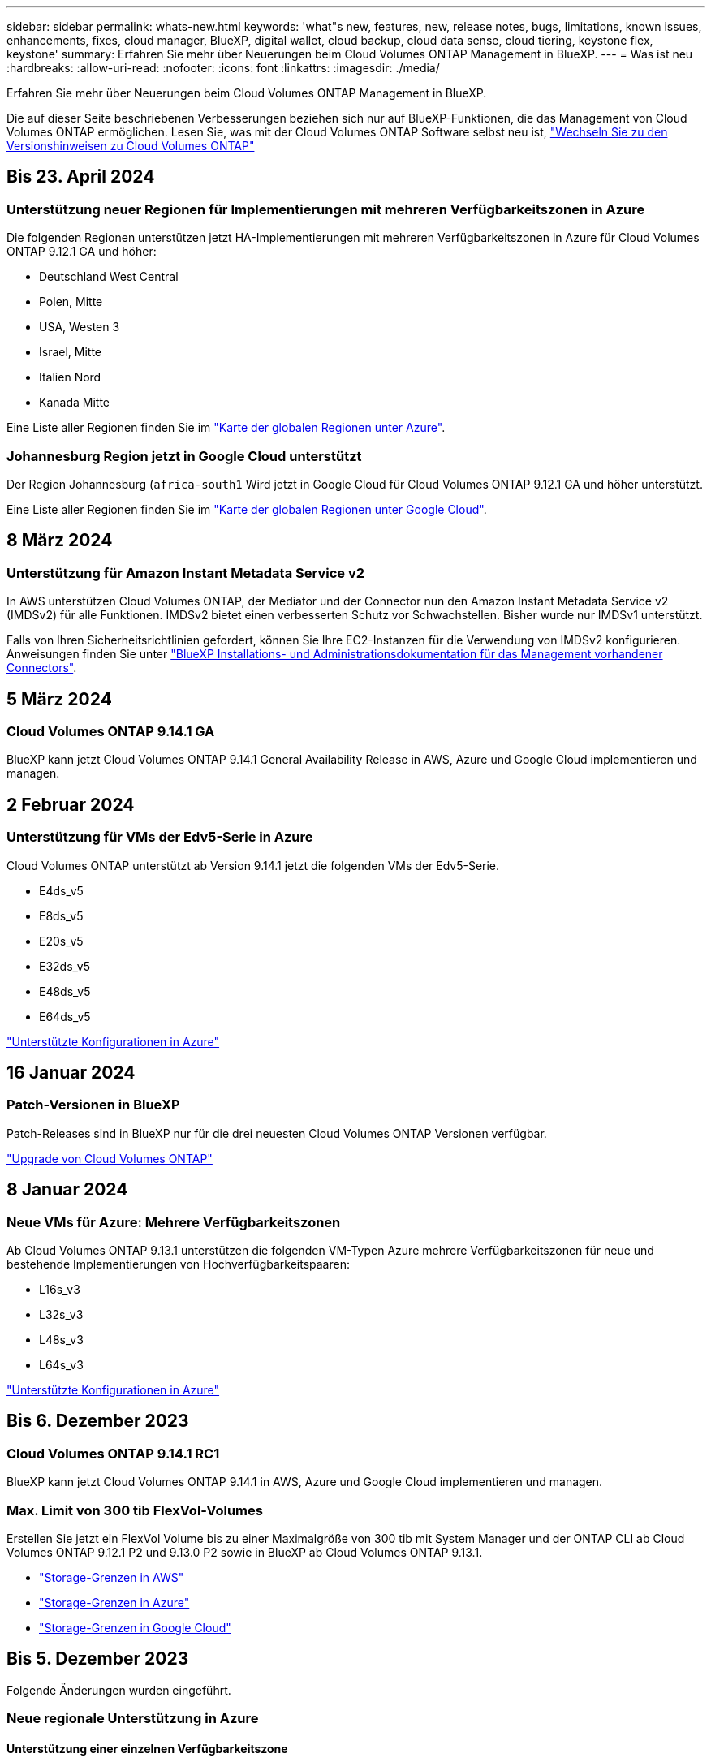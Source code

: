 ---
sidebar: sidebar 
permalink: whats-new.html 
keywords: 'what"s new, features, new, release notes, bugs, limitations, known issues, enhancements, fixes, cloud manager, BlueXP, digital wallet, cloud backup, cloud data sense, cloud tiering, keystone flex, keystone' 
summary: Erfahren Sie mehr über Neuerungen beim Cloud Volumes ONTAP Management in BlueXP. 
---
= Was ist neu
:hardbreaks:
:allow-uri-read: 
:nofooter: 
:icons: font
:linkattrs: 
:imagesdir: ./media/


[role="lead"]
Erfahren Sie mehr über Neuerungen beim Cloud Volumes ONTAP Management in BlueXP.

Die auf dieser Seite beschriebenen Verbesserungen beziehen sich nur auf BlueXP-Funktionen, die das Management von Cloud Volumes ONTAP ermöglichen. Lesen Sie, was mit der Cloud Volumes ONTAP Software selbst neu ist, https://docs.netapp.com/us-en/cloud-volumes-ontap-relnotes/index.html["Wechseln Sie zu den Versionshinweisen zu Cloud Volumes ONTAP"^]



== Bis 23. April 2024



=== Unterstützung neuer Regionen für Implementierungen mit mehreren Verfügbarkeitszonen in Azure

Die folgenden Regionen unterstützen jetzt HA-Implementierungen mit mehreren Verfügbarkeitszonen in Azure für Cloud Volumes ONTAP 9.12.1 GA und höher:

* Deutschland West Central
* Polen, Mitte
* USA, Westen 3
* Israel, Mitte
* Italien Nord
* Kanada Mitte


Eine Liste aller Regionen finden Sie im https://bluexp.netapp.com/cloud-volumes-global-regions["Karte der globalen Regionen unter Azure"^].



=== Johannesburg Region jetzt in Google Cloud unterstützt

Der Region Johannesburg (`africa-south1` Wird jetzt in Google Cloud für Cloud Volumes ONTAP 9.12.1 GA und höher unterstützt.

Eine Liste aller Regionen finden Sie im https://bluexp.netapp.com/cloud-volumes-global-regions["Karte der globalen Regionen unter Google Cloud"^].



== 8 März 2024



=== Unterstützung für Amazon Instant Metadata Service v2

In AWS unterstützen Cloud Volumes ONTAP, der Mediator und der Connector nun den Amazon Instant Metadata Service v2 (IMDSv2) für alle Funktionen. IMDSv2 bietet einen verbesserten Schutz vor Schwachstellen. Bisher wurde nur IMDSv1 unterstützt.

Falls von Ihren Sicherheitsrichtlinien gefordert, können Sie Ihre EC2-Instanzen für die Verwendung von IMDSv2 konfigurieren. Anweisungen finden Sie unter link:https://docs.netapp.com/us-en/bluexp-setup-admin/task-managing-connectors.html#require-the-use-of-imdsv2-on-amazon-ec2-instances["BlueXP Installations- und Administrationsdokumentation für das Management vorhandener Connectors"^].



== 5 März 2024



=== Cloud Volumes ONTAP 9.14.1 GA

BlueXP kann jetzt Cloud Volumes ONTAP 9.14.1 General Availability Release in AWS, Azure und Google Cloud implementieren und managen.



== 2 Februar 2024



=== Unterstützung für VMs der Edv5-Serie in Azure

Cloud Volumes ONTAP unterstützt ab Version 9.14.1 jetzt die folgenden VMs der Edv5-Serie.

* E4ds_v5
* E8ds_v5
* E20s_v5
* E32ds_v5
* E48ds_v5
* E64ds_v5


link:https://docs.netapp.com/us-en/cloud-volumes-ontap-relnotes/reference-configs-azure.html["Unterstützte Konfigurationen in Azure"^]



== 16 Januar 2024



=== Patch-Versionen in BlueXP

Patch-Releases sind in BlueXP nur für die drei neuesten Cloud Volumes ONTAP Versionen verfügbar.

link:https://docs.netapp.com/us-en/bluexp-cloud-volumes-ontap/task-updating-ontap-cloud.html#patch-releases["Upgrade von Cloud Volumes ONTAP"^]



== 8 Januar 2024



=== Neue VMs für Azure: Mehrere Verfügbarkeitszonen

Ab Cloud Volumes ONTAP 9.13.1 unterstützen die folgenden VM-Typen Azure mehrere Verfügbarkeitszonen für neue und bestehende Implementierungen von Hochverfügbarkeitspaaren:

* L16s_v3
* L32s_v3
* L48s_v3
* L64s_v3


link:https://docs.netapp.com/us-en/cloud-volumes-ontap-relnotes/reference-configs-azure.html["Unterstützte Konfigurationen in Azure"^]



== Bis 6. Dezember 2023



=== Cloud Volumes ONTAP 9.14.1 RC1

BlueXP kann jetzt Cloud Volumes ONTAP 9.14.1 in AWS, Azure und Google Cloud implementieren und managen.



=== Max. Limit von 300 tib FlexVol-Volumes

Erstellen Sie jetzt ein FlexVol Volume bis zu einer Maximalgröße von 300 tib mit System Manager und der ONTAP CLI ab Cloud Volumes ONTAP 9.12.1 P2 und 9.13.0 P2 sowie in BlueXP ab Cloud Volumes ONTAP 9.13.1.

* link:https://docs.netapp.com/us-en/cloud-volumes-ontap-relnotes/reference-limits-aws.html#file-and-volume-limits["Storage-Grenzen in AWS"]
* link:https://docs.netapp.com/us-en/cloud-volumes-ontap-relnotes/reference-limits-azure.html#file-and-volume-limits["Storage-Grenzen in Azure"]
* link:https://docs.netapp.com/us-en/cloud-volumes-ontap-relnotes/reference-limits-gcp.html#logical-storage-limits["Storage-Grenzen in Google Cloud"]




== Bis 5. Dezember 2023

Folgende Änderungen wurden eingeführt.



=== Neue regionale Unterstützung in Azure



==== Unterstützung einer einzelnen Verfügbarkeitszone

Die folgenden Regionen unterstützen jetzt hochverfügbare Einzelverfügbarkeitszonen-Implementierungen in Azure für Cloud Volumes ONTAP 9.12.1 GA und höher:

* Tel Aviv
* Mailand




==== Unterstützung mehrerer Verfügbarkeitszonen

Die folgenden Regionen unterstützen jetzt hochverfügbare Implementierungen mit mehreren Verfügbarkeitszonen in Azure für Cloud Volumes ONTAP 9.12.1 GA und höher:

* Zentralindien
* Norwegen Osten
* Schweiz Nord
* Südafrika, Norden
* Vereinigte Arabische Emirate Nord
* China Nord 3


Eine Liste aller Regionen finden Sie im https://bluexp.netapp.com/cloud-volumes-global-regions["Karte der globalen Regionen unter Azure"^].



== Bis 10. November 2023

Die folgende Änderung wurde mit der Version 3.9.35 des Connectors eingeführt.



=== Berlin Region jetzt in Google Cloud unterstützt

Die Region Berlin wird jetzt in Google Cloud für Cloud Volumes ONTAP 9.12.1 GA und höher unterstützt.

Eine Liste aller Regionen finden Sie im https://bluexp.netapp.com/cloud-volumes-global-regions["Karte der globalen Regionen unter Google Cloud"^].



== Bis 8. November 2023

Die folgende Änderung wurde mit der Version 3.9.35 des Connectors eingeführt.



=== Die Region Tel Aviv wird jetzt in AWS unterstützt

Die Region Tel Aviv wird jetzt in AWS für Cloud Volumes ONTAP 9.12.1 GA und höher unterstützt.

Eine Liste aller Regionen finden Sie im https://bluexp.netapp.com/cloud-volumes-global-regions["Karte der globalen Regionen unter AWS"^].



== November 2023

Die folgende Änderung wurde mit der Version 3.9.34 des Connectors eingeführt.



=== Saudi-Arabien Region jetzt in Google Cloud unterstützt

Die Region Saudi-Arabien wird jetzt in Google Cloud für Cloud Volumes ONTAP und dem Connector für Cloud Volumes ONTAP 9.12.1 GA und später unterstützt.

Eine Liste aller Regionen finden Sie im https://bluexp.netapp.com/cloud-volumes-global-regions["Karte der globalen Regionen unter Google Cloud"^].



== 23 Oktober 2023

Die folgende Änderung wurde mit der Version 3.9.34 des Connectors eingeführt.



=== Unterstützung neuer Regionen für HA-Implementierungen mit mehreren Verfügbarkeitszonen in Azure

Die folgenden Regionen in Azure unterstützen jetzt hochverfügbare Implementierungen mit mehreren Verfügbarkeitszonen für Cloud Volumes ONTAP 9.12.1 GA und höher:

* Australien Ost
* Ostasien
* Frankreich, Mitte
* Nordeuropa
* Qatar Central
* Schweden, Mitte
* Westeuropa
* West USA 2


Eine Liste aller Regionen, die mehrere Verfügbarkeitszonen unterstützen, finden Sie im https://bluexp.netapp.com/cloud-volumes-global-regions["Karte der globalen Regionen unter Azure"^].



== 6 Oktober 2023

Die folgende Änderung wurde mit der Version 3.9.34 des Connectors eingeführt.



=== Cloud Volumes ONTAP 9.14.0

BlueXP kann jetzt die Cloud Volumes ONTAP 9.14.0 General Availability Version in AWS, Azure und Google Cloud implementieren und managen.

link:https://docs.netapp.com/us-en/cloud-volumes-ontap-relnotes/["Erfahren Sie mehr über die neuen Funktionen in dieser Version von Cloud Volumes ONTAP"^].



== 10 September 2023

Die folgende Änderung wurde mit der Version 3.9.33 des Connectors eingeführt.



=== Unterstützung für VMs der Lsv3-Serie in Azure

Die Instanztypen L48s_v3 und L64s_v3 werden nun mit Cloud Volumes ONTAP in Azure unterstützt. Dies gilt für Single-Node- und Hochverfügbarkeitspaare-Implementierungen mit gemeinsam genutzten verwalteten Festplatten in einzelnen und mehreren Verfügbarkeitszonen, beginnend mit Version 9.13.1. Diese Instanztypen unterstützen Flash Cache.

link:https://docs.netapp.com/us-en/cloud-volumes-ontap-relnotes/reference-configs-azure.html["Zeigen Sie unterstützte Konfigurationen für Cloud Volumes ONTAP in Azure an"^]
link:https://docs.netapp.com/us-en/cloud-volumes-ontap-relnotes/reference-limits-azure.html["Storage-Limits für Cloud Volumes ONTAP in Azure anzeigen"^]



== 30 Juli 2023

Die folgenden Änderungen wurden mit der Version 3.9.32 des Connectors eingeführt.



=== Flash Cache und Unterstützung für High-Write-Geschwindigkeit in Google Cloud

Flash Cache und hohe Schreibgeschwindigkeit können separat in Google Cloud für Cloud Volumes ONTAP 9.13.1 und höher aktiviert werden. Bei allen unterstützten Instanztypen ist eine hohe Schreibgeschwindigkeit verfügbar. Flash Cache wird in den folgenden Instanztypen unterstützt:

* n2-Standard-16
* n2-Standard-32
* n2-Standard-48
* n2-Standard-64


Diese Funktionen können einzeln oder gemeinsam auf Single Node-Implementierungen und Hochverfügbarkeitspaaren eingesetzt werden.

link:https://docs.netapp.com/us-en/bluexp-cloud-volumes-ontap/task-deploying-gcp.html["Starten Sie Cloud Volumes ONTAP in Google Cloud"^]



=== Verbesserte Nutzungsberichte

Verschiedene Verbesserungen der angezeigten Informationen in den Nutzungsberichten sind jetzt verfügbar. Die folgenden Verbesserungen an den Nutzungsberichten:

* Die tib-Einheit ist jetzt im Namen der Spalten enthalten.
* Das neue Feld „Node(s)“ für die Seriennummern ist jetzt enthalten.
* Der Bericht zur Auslastung von Storage-VMs enthält jetzt eine neue Spalte „Workload-Typ“.
* Namen der Arbeitsumgebung, die jetzt in Berichten zu Storage-VMs und Volume-Nutzung enthalten sind
* Volume-Typ „File“ ist jetzt mit „Primary (Read/Write)“ beschriftet.
* Volume-Typ „sekundär“ ist jetzt mit der Bezeichnung „sekundär (DP)“ gekennzeichnet.


Weitere Informationen zu Nutzungsberichten finden Sie unter link:https://docs.netapp.com/us-en/bluexp-cloud-volumes-ontap/task-manage-capacity-licenses.html#download-usage-reports["Nutzungsberichte herunterladen"^].



== 26 Juli 2023

Die folgenden Änderungen wurden mit der Version 3.9.31 des Connectors eingeführt.



=== Cloud Volumes ONTAP 9.13.1 GA

BlueXP kann jetzt die Cloud Volumes ONTAP 9.13.1 General Availability Version in AWS, Azure und Google Cloud implementieren und managen.

link:https://docs.netapp.com/us-en/cloud-volumes-ontap-relnotes/["Erfahren Sie mehr über die neuen Funktionen in dieser Version von Cloud Volumes ONTAP"^].



== 2 Juli 2023

Die folgenden Änderungen wurden mit der Version 3.9.31 des Connectors eingeführt.



=== Unterstützung für HA-Implementierungen mit mehreren Verfügbarkeitszonen in Azure

Der japanische Osten und Korea Zentral in Azure unterstützen jetzt HA-Implementierungen mit mehreren Verfügbarkeitszonen für Cloud Volumes ONTAP 9.12.1 GA und höher.

Eine Liste aller Regionen, die mehrere Verfügbarkeitszonen unterstützen, finden Sie im https://bluexp.netapp.com/cloud-volumes-global-regions["Karte der globalen Regionen unter Azure"^].



=== Unterstützung für autonomen Ransomware-Schutz

Autonomous Ransomware Protection (ARP) wird jetzt auf Cloud Volumes ONTAP unterstützt. ARP-Unterstützung ist auf Cloud Volumes ONTAP Version 9.12.1 und höher verfügbar.

Weitere Informationen über ARP with Cloud Volumes ONTAP finden Sie unter https://docs.netapp.com/us-en/bluexp-cloud-volumes-ontap/task-protecting-ransomware.html#autonomous-ransomware-protection["Autonomer Schutz Durch Ransomware"^].



== 26 Juni 2023

Die folgende Änderung wurde mit der Version 3.9.30 des Connectors eingeführt.



=== Cloud Volumes ONTAP 9.13.1 RC1

BlueXP kann jetzt Cloud Volumes ONTAP 9.13.1 in AWS, Azure und Google Cloud implementieren und managen.

https://docs.netapp.com/us-en/cloud-volumes-ontap-relnotes["Erfahren Sie mehr über die neuen Funktionen in dieser Version von Cloud Volumes ONTAP"^].



== 4 Juni 2023

Die folgende Änderung wurde mit der Version 3.9.30 des Connectors eingeführt.



=== Aktualisierung der Cloud Volumes ONTAP-Upgrade-Versionsauswahl

Auf der Seite Upgrade Cloud Volumes ONTAP können Sie jetzt wählen, ob Sie ein Upgrade auf die neueste verfügbare Version von Cloud Volumes ONTAP oder eine ältere Version durchführen möchten.

Weitere Informationen zum Upgrade von Cloud Volumes ONTAP über BlueXP finden Sie unter https://docs.netapp.com/us-en/cloud-manager-cloud-volumes-ontap/task-updating-ontap-cloud.html#upgrade-cloud-volumes-ontap["Upgrade von Cloud Volumes ONTAP"^].



== 7 Mai 2023

Die folgenden Änderungen wurden mit der Version 3.9.29 des Connectors eingeführt.



=== Katar unterstützt jetzt in Google Cloud

Die Region Katar wird jetzt in Google Cloud für Cloud Volumes ONTAP und dem Connector für Cloud Volumes ONTAP 9.12.1 GA und höher unterstützt.



=== Schweden Zentralregion jetzt in Azure unterstützt

Die Zentralregion Schweden wird jetzt in Azure für Cloud Volumes ONTAP und der Connector für Cloud Volumes ONTAP 9.12.1 GA und höher unterstützt.



=== Unterstützung für Implementierungen mit mehreren Verfügbarkeitszonen in Azure Australia East

Die Region Australien/Osten in Azure unterstützt jetzt HA-Implementierungen mit mehreren Verfügbarkeitszonen für Cloud Volumes ONTAP 9.12.1 GA und höher.



=== Aufladeaufschlüsselung

Jetzt finden Sie heraus, für welche Gebühren Sie zahlen, wenn Sie kapazitätsbasierte Lizenzen abonniert haben. Die folgenden Nutzungsberichte können aus dem Digital Wallet in BlueXP heruntergeladen werden. Die Nutzungsberichte enthalten Kapazitätsdetails zu Ihren Abonnements und geben an, wie Sie für die Ressourcen in Ihren Cloud Volumes ONTAP Abonnements in Rechnung gestellt werden. Die herunterladbaren Berichte können leicht mit anderen geteilt werden.

* Verwendung des Cloud Volumes ONTAP-Pakets
* Allgemeine Nutzung
* Verwendung von Storage VMs
* Volumennutzung


Weitere Informationen finden Sie unter link:https://docs.netapp.com/us-en/bluexp-cloud-volumes-ontap/task-manage-capacity-licenses.html["Management kapazitätsbasierter Lizenzen"^].



=== Wenn Sie ohne Marketplace-Abonnement auf BlueXP zugreifen, wird jetzt eine Benachrichtigung angezeigt

Sobald Sie ohne Marketplace-Abonnement auf Cloud Volumes ONTAP in BlueXP zugreifen, wird jetzt eine Benachrichtigung angezeigt. Die Benachrichtigung besagt, dass „ein Marketplace-Abonnement für diese Arbeitsumgebung erforderlich ist, um die Cloud Volumes ONTAP-Bedingungen zu erfüllen.“



== Bis 4. April 2023

Ab Cloud Volumes ONTAP 9.12.1 GA werden China-Regionen jetzt wie folgt in AWS unterstützt.

* Systeme mit Single Node werden unterstützt.
* Lizenzen, die direkt von NetApp erworben wurden, werden unterstützt.


Informationen zur regionalen Verfügbarkeit finden Sie unter link:https://bluexp.netapp.com/cloud-volumes-global-regions["Karten für globale Regionen für Cloud Volumes ONTAP"^].



== Bis 3. April 2023

Die folgenden Änderungen wurden mit der Version 3.9.28 des Connectors eingeführt.



=== Turin Region jetzt in Google Cloud unterstützt

Die Region Turin wird jetzt in Google Cloud für Cloud Volumes ONTAP und dem Connector für Cloud Volumes ONTAP 9.12.1 GA und höher unterstützt.



=== Erweiterung der digitalen Wallet von BlueXP

Das Digital Wallet von BlueXP zeigt jetzt die lizenzierte Kapazität an, die Sie mit privaten Marketplace-Angeboten erworben haben.

https://docs.netapp.com/us-en/bluexp-cloud-volumes-ontap/task-manage-capacity-licenses.html["Erfahren Sie, wie Sie die verbrauchte Kapazität in Ihrem Konto anzeigen"^].



=== Unterstützung für Kommentare während der Volume-Erstellung

Mit diesem Release können Sie bei der Erstellung eines Cloud Volumes ONTAP FlexGroup Volumes oder FlexVol Volumes unter Verwendung der API Kommentare abgeben.



=== Umgestaltung der Benutzeroberfläche von BlueXP für Cloud Volumes ONTAP Übersichtsseiten, Volumes und Aggregationsseiten

BlueXP hat jetzt eine neu gestaltete Benutzeroberfläche für die Seiten „Cloud Volumes ONTAP Übersicht“, „Volumes“ und „Aggregate“ überarbeitet. Das auf Kacheln basierende Design präsentiert umfassendere Informationen in jeder Kachel für eine bessere Benutzererfahrung.

image:https://raw.githubusercontent.com/NetAppDocs/bluexp-cloud-volumes-ontap/main/media/screenshot-resource-page-rn.png["Dieser Screenshot zeigt die neu gestaltete BlueXP Benutzeroberfläche auf der Cloud Volumes ONTAP Übersichtsseite. Verschiedene Kacheln zeigen Storage-Effizienz, Version, Kapazitätsverteilung, Informationen zur Cloud Volumes ONTAP Implementierung, Volumes, Aggregate, Replizierungen und Backups."]



=== FlexGroup Volumes können mit Cloud Volumes ONTAP angezeigt werden

FlexGroup Volumes, die direkt über CLI oder System Manager erstellt wurden, sind nun über die neu gestaltete Volume-Kachel in BlueXP sichtbar. Ähnlich wie bei FlexVol Volumes bietet BlueXP über eine dedizierte Volume-Kachel detaillierte Informationen zu erstellten FlexGroup Volumes.


NOTE: Derzeit können Sie vorhandene FlexGroup Volumes nur unter BlueXP anzeigen. Die Möglichkeit zum Erstellen von FlexGroup Volumes in BlueXP ist nicht verfügbar, aber für eine zukünftige Version geplant.

image:screenshot-show-flexgroup-volume.png["Ein Screenshot, in dem das FlexGroup-Volume-Symbol angezeigt wird, zeigt den Mauszeiger über den Text unter der Kachel „Volumes“."]

link:https://docs.netapp.com/us-en/bluexp-cloud-volumes-ontap/task-manage-volumes.html["Erfahren Sie mehr über das Anzeigen von erstellten FlexGroup Volumes."^]



== 13 März 2023



=== Unterstützung der Region China

Ab Cloud Volumes ONTAP 9.12.1 GA wird die Unterstützung für China-Regionen jetzt wie folgt in Azure unterstützt.

* Cloud Volumes ONTAP wird in China Nord 3 unterstützt.
* Systeme mit Single Node werden unterstützt.
* Lizenzen, die direkt von NetApp erworben wurden, werden unterstützt.


Informationen zur regionalen Verfügbarkeit finden Sie unter link:https://bluexp.netapp.com/cloud-volumes-global-regions["Karten für globale Regionen für Cloud Volumes ONTAP"^].



== 5 März 2023

Die folgenden Änderungen wurden mit der Version 3.9.27 des Connectors eingeführt.



=== Cloud Volumes ONTAP 9.13.0

BlueXP kann jetzt Cloud Volumes ONTAP 9.13.0 in AWS, Azure und Google Cloud implementieren und managen.

https://docs.netapp.com/us-en/cloud-volumes-ontap-relnotes["Erfahren Sie mehr über die neuen Funktionen in dieser Version von Cloud Volumes ONTAP"^].



=== Unterstützung für 16 tib und 32 TIB in Azure

Cloud Volumes ONTAP unterstützt jetzt 16 tib und 32 tib Festplatten für Hochverfügbarkeitsimplementierungen auf verwalteten Festplatten in Azure.

Weitere Informationen zu https://docs.netapp.com/us-en/cloud-volumes-ontap-relnotes/reference-configs-azure.html#supported-disk-sizes["Unterstützte Festplattengrößen in Azure"^].



=== MTEKM-Lizenz

Die MTEKM-Lizenz (Multi-Tenant Encryption Key Management) ist jetzt auch in neuen und bestehenden Cloud Volumes ONTAP Systemen mit Version 9.12.1 GA oder höher enthalten.

Das mandantenfähige externe Verschlüsselungsmanagement ermöglicht individuelle Storage VMs (SVMs) beim Einsatz von NetApp Volume Encryption, ihre eigenen Schlüssel über einen KMIP Server beizubehalten.

https://docs.netapp.com/us-en/bluexp-cloud-volumes-ontap/task-encrypting-volumes.html["So verschlüsseln Sie Volumes mit NetApp Verschlüsselungslösungen"^].



=== Unterstützung für Umgebungen ohne Internet

Cloud Volumes ONTAP wird jetzt in allen Cloud-Umgebungen unterstützt, die vollständig vom Internet isoliert sind. In diesen Umgebungen wird nur Node-basierte Lizenzierung (BYOL) unterstützt. Kapazitätsbasierte Lizenzierung wird nicht unterstützt. Um zu beginnen, installieren Sie die Connector Software manuell, melden Sie sich bei der BlueXP Konsole an, die auf dem Connector ausgeführt wird, fügen Sie Ihre BYOL-Lizenz zur BlueXP Digital Wallet hinzu und implementieren Sie dann Cloud Volumes ONTAP.

* https://docs.netapp.com/us-en/bluexp-setup-admin/task-quick-start-private-mode.html["Installieren Sie den Connector an einem Ort ohne Internetzugang"^]
* https://docs.netapp.com/us-en/bluexp-setup-admin/task-managing-connectors.html#access-the-local-ui["Greifen Sie über den Connector auf die BlueXP Konsole zu"^]
* https://docs.netapp.com/us-en/bluexp-cloud-volumes-ontap/task-manage-node-licenses.html#manage-byol-licenses["Fügen Sie eine nicht zugewiesene Lizenz hinzu"^]




=== Flash Cache und hohe Schreibgeschwindigkeit in Google Cloud

Ab Version Cloud Volumes ONTAP 9.13.0 werden Flash Cache, hohe Schreibgeschwindigkeit und eine High Maximum Transmission Unit (MTU) von 8,896 Byte unterstützt.

Weitere Informationen zu link:https://docs.netapp.com/us-en/cloud-volumes-ontap-relnotes/reference-configs-gcp.html["Unterstützte Konfigurationen per Lizenz für Google Cloud"^].



== 5 Februar 2023

Die folgenden Änderungen wurden mit der Version 3.9.26 des Connectors eingeführt.



=== Erstellung von Platzierungsgruppen in AWS

Für die Erstellung von Platzierungsgruppen ist jetzt eine neue Konfigurationseinstellung mit AWS HA-Implementierung in einer Verfügbarkeitszone (AZ) verfügbar. Jetzt können Kunden ausgefallene Platzierungsgruppen umgehen und die erfolgreiche Implementierung von AWS HA-einzelnen AZ ermöglichen.

Ausführliche Informationen zum Konfigurieren der Einstellung für die Erstellung von Platzierungsgruppen finden Sie unter link:https://docs.netapp.com/us-en/bluexp-cloud-volumes-ontap/task-configure-placement-group-failure-aws.html#overview["Konfiguration der Erstellung von Platzierungsgruppen für AWS HA Single AZ"^].



=== Aktualisierung der Konfiguration der privaten DNS-Zone

Eine neue Konfigurationseinstellung ist jetzt verfügbar, sodass Sie bei der Verwendung von Azure Private Links vermeiden können, eine Verbindung zwischen einer privaten DNS-Zone und einem virtuellen Netzwerk zu erstellen. Die Erstellung ist standardmäßig aktiviert.

link:https://docs.netapp.com/us-en/bluexp-cloud-volumes-ontap/task-enabling-private-link.html#provide-bluexp-with-details-about-your-azure-private-dns["Stellen Sie BlueXP Einzelheiten zu Ihrem Azure Private DNS zur Verfügung"^]



=== WORM-Storage und Daten-Tiering

Sie können jetzt bei der Erstellung eines Cloud Volumes ONTAP 9.8 Systems oder höher sowohl Daten-Tiering als AUCH WORM-Storage gemeinsam aktivieren. Wenn Sie Daten-Tiering mit WORM-Storage aktivieren, können Sie die Daten auf einen Objektspeicher in der Cloud verschieben.

link:https://docs.netapp.com/us-en/bluexp-cloud-volumes-ontap/concept-worm.html["Erfahren Sie mehr über WORM Storage."^]



== Januar 2023

Die folgenden Änderungen wurden mit der Version 3.9.25 des Connectors eingeführt.



=== Lizenzierungspakete in Google Cloud verfügbar

Optimierte und kapazitätsbasierte Edge Cache Lizenzpakete stehen für Cloud Volumes ONTAP im Google Cloud Marketplace als Pay-as-you-go-Angebot oder als Jahresvertrag zur Verfügung.

Siehe link:https://docs.netapp.com/us-en/bluexp-cloud-volumes-ontap/concept-licensing.html#packages["Cloud Volumes ONTAP Lizenzierung"^].



=== Standardkonfiguration für Cloud Volumes ONTAP

Die MTEKM-Lizenz (Multi-Tenant Encryption Key Management) ist in neuen Cloud Volumes ONTAP Implementierungen nicht mehr enthalten.

Weitere Informationen zu den automatisch mit Cloud Volumes ONTAP installierten ONTAP-Funktionslizenzen finden Sie unter link:https://docs.netapp.com/us-en/bluexp-cloud-volumes-ontap/reference-default-configs.html["Standardkonfiguration für Cloud Volumes ONTAP"^].



== Bis 15. Dezember 2022



=== Cloud Volumes ONTAP 9.12.0

BlueXP kann jetzt Cloud Volumes ONTAP 9.12.0 in AWS und Google Cloud implementieren und verwalten.

https://docs.netapp.com/us-en/cloud-volumes-ontap-9120-relnotes["Erfahren Sie mehr über die neuen Funktionen in dieser Version von Cloud Volumes ONTAP"^].



== Bis 8. Dezember 2022



=== Cloud Volumes ONTAP 9.12.1

BlueXP kann jetzt Cloud Volumes ONTAP 9.12.1 implementieren und verwalten, was auch Unterstützung für neue Funktionen und zusätzliche Regionen von Cloud-Providern umfasst.

https://docs.netapp.com/us-en/cloud-volumes-ontap-relnotes["Erfahren Sie mehr über die neuen Funktionen in dieser Version von Cloud Volumes ONTAP"^]



== Bis 4. Dezember 2022

Die folgenden Änderungen wurden mit der Version 3.9.24 des Connectors eingeführt.



=== WORM + Cloud Backup sind jetzt bei der Cloud Volumes ONTAP-Erstellung verfügbar

Im Rahmen der Cloud Volumes ONTAP-Erstellung können DIE Funktionen für WORM (Write Once, Read Many) und Cloud Backup aktiviert werden.



=== Israel Region jetzt in Google Cloud unterstützt

Die Region Israel wird nun in Google Cloud für Cloud Volumes ONTAP und der Connector für Cloud Volumes ONTAP 9.11.1 P3 und höher unterstützt.



== 15. November 2022

Die folgenden Änderungen wurden mit der Version 3.9.23 des Connectors eingeführt.



=== ONTAP S3-Lizenz in Google Cloud

Eine ONTAP S3 Lizenz ist jetzt auf neuen und vorhandenen Cloud Volumes ONTAP Systemen mit Version 9.12.1 oder höher in der Google Cloud Platform enthalten.

https://docs.netapp.com/us-en/ontap/object-storage-management/index.html["Lesen Sie, wie Sie S3-Objekt-Storage-Services in ONTAP konfigurieren und managen"^]



== 6. November 2022

Die folgenden Änderungen wurden mit der Version 3.9.23 des Connectors eingeführt.



=== Verschieben von Ressourcengruppen in Azure

Sie können nun eine Arbeitsumgebung innerhalb desselben Azure Abonnements von einer Ressourcengruppe auf eine andere Ressourcengruppe in Azure verschieben.

Weitere Informationen finden Sie unter link:https://docs.netapp.com/us-en/bluexp-cloud-volumes-ontap/task-moving-resource-groups-azure.html["Verschieben von Ressourcengruppen"].



=== NDMP-Kopie-Zertifizierung

NDMP-Copy ist jetzt für die Verwendung mit Cloud Volume ONTAP zertifiziert.

Weitere Informationen zum Konfigurieren und Verwenden von NDMP finden Sie unter https://docs.netapp.com/us-en/ontap/ndmp/index.html["NDMP-Konfiguration – Überblick"].



=== Unterstützung der gemanagten Festplattenverschlüsselung für Azure

Es wurde eine neue Azure-Berechtigung hinzugefügt, mit der Sie nun alle verwalteten Festplatten bei der Erstellung verschlüsseln können.

Weitere Informationen zu dieser neuen Funktion finden Sie unter https://docs.netapp.com/us-en/bluexp-cloud-volumes-ontap/task-set-up-azure-encryption.html["Cloud Volumes ONTAP einrichten, um einen vom Kunden gemanagten Schlüssel in Azure zu verwenden"].



== 18. September 2022

Die folgenden Änderungen wurden mit der Version 3.9.22 des Connectors eingeführt.



=== Verbesserungen für Digital Wallet

* Das Digital Wallet zeigt jetzt eine Zusammenfassung des optimierten I/O-Lizenzpakets und der bereitgestellten WORM-Kapazität für Cloud Volumes ONTAP-Systeme auf Ihrem Konto an.
+
Mit diesen Angaben können Sie besser verstehen, wie abgerechnet wird und ob Sie zusätzliche Kapazität erwerben müssen.

+
https://docs.netapp.com/us-en/bluexp-cloud-volumes-ontap/task-manage-capacity-licenses.html["Erfahren Sie, wie Sie die verbrauchte Kapazität in Ihrem Konto anzeigen"].

* Jetzt können Sie von einer Lademethode zur optimierten Lademethode wechseln.
+
https://docs.netapp.com/us-en/bluexp-cloud-volumes-ontap/task-manage-capacity-licenses.html["Erfahren Sie, wie Sie Lademethoden ändern können"].





=== Optimierte Kosten und Performance

Sie können jetzt die Kosten und Leistung eines Cloud Volumes ONTAP-Systems direkt aus dem Canvas optimieren.

Nachdem Sie eine Arbeitsumgebung ausgewählt haben, können Sie die Option *Kosten & Leistung optimieren* wählen, um den Instanztyp für Cloud Volumes ONTAP zu ändern. Die Auswahl einer kleineren Instanz kann zur Senkung der Kosten beitragen, während Sie durch einen Wechsel zu einer größeren Instanz die Performance optimieren können.

image:https://raw.githubusercontent.com/NetAppDocs/bluexp-cloud-volumes-ontap/main/media/screenshot-optimize-cost-performance.png["Ein Screenshot der Option Optimize Cost  Amp; Performance, die auf dem Bildschirm verfügbar ist, nachdem Sie eine Arbeitsumgebung ausgewählt haben."]



=== AutoSupport-Benachrichtigungen

BlueXP generiert jetzt eine Benachrichtigung, wenn ein Cloud Volumes ONTAP System keine AutoSupport-Nachrichten senden kann. Die Benachrichtigung enthält einen Link zu Anweisungen, mit denen Sie Netzwerkprobleme beheben können.



== 31 Juli 2022

Die folgenden Änderungen wurden mit der Version 3.9.21 des Connectors eingeführt.



=== MTEKM-Lizenz

Die MTEKM-Lizenz (Multi-Tenant Encryption Key Management) ist nun in neuen und bestehenden Cloud Volumes ONTAP-Systemen mit Version 9.11.1 oder höher enthalten.

Das mandantenfähige externe Verschlüsselungsmanagement ermöglicht individuelle Storage VMs (SVMs) beim Einsatz von NetApp Volume Encryption, ihre eigenen Schlüssel über einen KMIP Server beizubehalten.

https://docs.netapp.com/us-en/bluexp-cloud-volumes-ontap/task-encrypting-volumes.html["So verschlüsseln Sie Volumes mit NetApp Verschlüsselungslösungen"].



=== Proxy-Server

BlueXP konfiguriert Ihre Cloud Volumes ONTAP-Systeme jetzt automatisch für die Verwendung des Connectors als Proxyserver, wenn keine ausgehende Internetverbindung zum Senden von AutoSupport-Nachrichten verfügbar ist.

AutoSupport überwacht proaktiv den Zustand Ihres Systems und sendet Meldungen an den technischen Support von NetApp.

Die einzige Anforderung besteht darin, sicherzustellen, dass die Sicherheitsgruppe des Connectors _eingehende_ -Verbindungen über Port 3128 zulässt. Nach der Bereitstellung des Connectors müssen Sie diesen Port öffnen.



=== Lademethode ändern

Sie können nun die Gebührenmethode für ein Cloud Volumes ONTAP System ändern, das kapazitätsbasierte Lizenzierung nutzt. Wenn Sie beispielsweise ein Cloud Volumes ONTAP-System mit dem Essentials-Paket bereitgestellt haben, können Sie es in das Professional-Paket ändern, wenn sich Ihre Geschäftsanforderungen ändern. Diese Funktion ist über das Digital Wallet verfügbar.

https://docs.netapp.com/us-en/bluexp-cloud-volumes-ontap/task-manage-capacity-licenses.html["Erfahren Sie, wie Sie Lademethoden ändern können"].



=== Verbesserung von Sicherheitsgruppen

Wenn Sie eine Cloud Volumes ONTAP-Arbeitsumgebung erstellen, können Sie jetzt über die Benutzeroberfläche festlegen, ob die vordefinierte Sicherheitsgruppe nur den Datenverkehr innerhalb des ausgewählten Netzwerks (empfohlen) oder in allen Netzwerken zulassen soll.

image:https://raw.githubusercontent.com/NetAppDocs/bluexp-cloud-volumes-ontap/main/media/screenshot-allow-traffic.png["Ein Screenshot, in dem die Option Datenverkehr zulassen angezeigt wird, die im Assistenten für die Arbeitsumgebung bei der Auswahl einer Sicherheitsgruppe verfügbar ist."]



== 18 Juli 2022



=== Neue Lizenzierungspakete in Azure

Zwei neue kapazitätsbasierte Lizenzpakete stehen für Cloud Volumes ONTAP in Azure zur Verfügung, wenn diese über ein Azure Marketplace-Abonnement abgerechnet werden:

* * Optimiert*: Bezahlung der bereitgestellten Kapazität und I/O-Operationen separat
* *Edge Cache*: Lizenzierung für https://cloud.netapp.com/cloud-volumes-edge-cache["Cloud Volumes Edge Cache"^]


https://docs.netapp.com/us-en/bluexp-cloud-volumes-ontap/concept-licensing.html#packages["Erfahren Sie mehr über diese Lizenzierungspakete"].



== 3 Juli 2022

Die folgenden Änderungen wurden mit der Version 3.9.20 des Connectors eingeführt.



=== Digital Wallet

Auf der Digital Wallet werden jetzt die verbrauchte Gesamtkapazität Ihres Kontos und die verbrauchte Kapazität nach Lizenzpaket angezeigt. Dadurch können Sie nachvollziehen, wie Sie belastet sind und ob Sie zusätzliche Kapazität erwerben müssen.

image:https://raw.githubusercontent.com/NetAppDocs/bluexp-cloud-volumes-ontap/main/media/screenshot-digital-wallet-summary.png["Ein Screenshot, der die Seite „Digital Wallet“ für kapazitätsbasierte Lizenzen anzeigt. Die Seite bietet einen Überblick über die verbrauchte Kapazität in Ihrem Account und setzt dann die verbrauchte Kapazität nach Lizenzpaket auf."]



=== Verbesserung von elastischen Volumes

BlueXP unterstützt jetzt die Funktion Amazon EBS Elastic Volumes beim Erstellen einer Cloud Volumes ONTAP Arbeitsumgebung über die Benutzeroberfläche. Die Funktion Elastic Volumes ist standardmäßig aktiviert, wenn gp3- oder io1-Festplatten verwendet werden. Sie können die ursprüngliche Kapazität auf Grundlage Ihrer Storage-Anforderungen auswählen und nach der Bereitstellung von Cloud Volumes ONTAP überarbeiten.

https://docs.netapp.com/us-en/bluexp-cloud-volumes-ontap/concept-aws-elastic-volumes.html["Erfahren Sie mehr über die Unterstützung von Elastic Volumes in AWS"].



=== ONTAP S3-Lizenz in AWS

ONTAP S3 ist jetzt auf neuen und vorhandenen Cloud Volumes ONTAP Systemen mit Version 9.11.0 oder höher in AWS enthalten.

https://docs.netapp.com/us-en/ontap/object-storage-management/index.html["Lesen Sie, wie Sie S3-Objekt-Storage-Services in ONTAP konfigurieren und managen"^]



=== Neue Unterstützung für Azure Cloud Region

Ab Version 9.10.1 wird Cloud Volumes ONTAP jetzt auch in Azure West US 3 Region unterstützt.

https://cloud.netapp.com/cloud-volumes-global-regions["Hier finden Sie die vollständige Liste der unterstützten Regionen für Cloud Volumes ONTAP"^]



=== ONTAP S3 Lizenz in Azure

Jetzt ist eine ONTAP S3 Lizenz auf neuen und vorhandenen Cloud Volumes ONTAP Systemen mit Version 9.9.1 oder höher in Azure enthalten.

https://docs.netapp.com/us-en/ontap/object-storage-management/index.html["Lesen Sie, wie Sie S3-Objekt-Storage-Services in ONTAP konfigurieren und managen"^]



== 7. Juni 2022

Die folgenden Änderungen wurden mit der Version 3.9.19 des Connectors eingeführt.



=== Cloud Volumes ONTAP 9.11.1

BlueXP kann jetzt Cloud Volumes ONTAP 9.11.1 implementieren und verwalten, was auch Unterstützung für neue Funktionen und zusätzliche Regionen von Cloud-Providern umfasst.

https://docs.netapp.com/us-en/cloud-volumes-ontap-9111-relnotes["Erfahren Sie mehr über die neuen Funktionen in dieser Version von Cloud Volumes ONTAP"^]



=== Neue Erweiterte Ansicht

Wenn Sie die erweiterte Verwaltung von Cloud Volumes ONTAP durchführen müssen, können Sie dies tun mit ONTAP System Manager, das ist eine Management-Schnittstelle, die mit einem ONTAP-System zur Verfügung gestellt wird. Die System Manager-Schnittstelle haben wir direkt in BlueXP integriert, damit Sie BlueXP nicht für die erweiterte Verwaltung verlassen müssen.

Diese erweiterte Ansicht ist als Vorschau für Cloud Volumes ONTAP 9.10.0 und höher verfügbar. Wir planen, diese Erfahrungen weiter zu verbessern und in zukünftigen Versionen Verbesserungen hinzuzufügen. Bitte senden Sie uns Ihr Feedback über den Product-Chat.

https://docs.netapp.com/us-en/bluexp-cloud-volumes-ontap/task-administer-advanced-view.html["Erfahren Sie mehr über die erweiterte Ansicht"].



=== Unterstützung von Amazon EBS Elastic Volumes

Die Unterstützung der Elastic Volumes von Amazon EBS mit einem Cloud Volumes ONTAP Aggregat bietet eine bessere Performance und zusätzliche Kapazität, während BlueXP die zugrunde liegende Festplattenkapazität nach Bedarf automatisch erhöht.

Unterstützung für elastische Volumes ist ab _neuen_ Cloud Volumes ONTAP 9.11.0 Systemen und mit gp3- und io1-EBS-Festplattentypen verfügbar.

https://docs.netapp.com/us-en/bluexp-cloud-volumes-ontap/concept-aws-elastic-volumes.html["Erfahren Sie mehr über den Support für Elastic Volumes"].

Beachten Sie, dass die Unterstützung von Elastic Volumes neue AWS Berechtigungen für den Connector erforderlich macht:

[source, json]
----
"ec2:DescribeVolumesModifications",
"ec2:ModifyVolume",
----
Stellen Sie sicher, dass Sie diese Berechtigungen für jeden Satz von AWS Zugangsdaten bereitstellen, den Sie BlueXP hinzugefügt haben. https://docs.netapp.com/us-en/bluexp-setup-admin/reference-permissions-aws.html["Sehen Sie sich die neueste Connector-Richtlinie für AWS an"^].



=== Unterstützung für Implementierung von HA-Paaren in Shared AWS-Subnetzen

Cloud Volumes ONTAP 9.11.1 unterstützt auch AWS VPC Sharing. Diese Version des Connectors ermöglicht Ihnen die Bereitstellung eines HA-Paars in einem gemeinsamen AWS Subnetz, wenn Sie die API verwenden.

link:task-deploy-aws-shared-vpc.html["Erfahren Sie, wie ein HA-Paar in einem gemeinsamen Subnetz implementiert wird"].



=== Eingeschränkter Netzwerkzugriff bei Verwendung von Service-Endpunkten

BlueXP beschränkt jetzt den Netzwerkzugriff bei der Verwendung eines vnet-Service-Endpunkts für Verbindungen zwischen Cloud Volumes ONTAP- und Storage-Konten. BlueXP verwendet einen Dienstendpunkt, wenn Sie Azure Private Link-Verbindungen deaktivieren.

https://docs.netapp.com/us-en/bluexp-cloud-volumes-ontap/task-enabling-private-link.html["Erfahren Sie mehr über Azure Private Link Connections with Cloud Volumes ONTAP"].



=== Unterstützung für die Erstellung von Storage-VMs in Google Cloud

Cloud Volumes ONTAP unterstützt ab Version 9.11.1 mehrere Storage VMs in Google Cloud. Ab dieser Version des Connectors können Sie mit BlueXP Speicher-VMs auf Cloud Volumes ONTAP HA-Paaren in Google Cloud über die API erstellen.

Für die Unterstützung bei der Erstellung von Speicher-VMs sind neue Google Cloud-Berechtigungen für den Connector erforderlich:

[source, yaml]
----
- compute.instanceGroups.get
- compute.addresses.get
----
Beachten Sie, dass Sie zum Erstellen einer Storage VM auf einem System mit einem einzelnen Node die ONTAP CLI oder System Manager verwenden müssen.

* https://docs.netapp.com/us-en/cloud-volumes-ontap-relnotes/reference-limits-gcp.html#storage-vm-limits["Erfahren Sie mehr über Storage-VM-Limits in Google Cloud"^]
* https://docs.netapp.com/us-en/bluexp-cloud-volumes-ontap/task-managing-svms-gcp.html["Lesen Sie, wie Sie in Google Cloud Daten-Serving-Storage-VMs für Cloud Volumes ONTAP erstellen"]




== Mai 2022

Die folgenden Änderungen wurden mit der Version 3.9.18 des Connectors eingeführt.



=== Cloud Volumes ONTAP 9.11.0

BlueXP kann jetzt Cloud Volumes ONTAP 9.11.0 bereitstellen und verwalten.

https://docs.netapp.com/us-en/cloud-volumes-ontap-9110-relnotes["Erfahren Sie mehr über die neuen Funktionen in dieser Version von Cloud Volumes ONTAP"^].



=== Verbesserung der Mediator-Upgrades

Wenn BlueXP den Mediator für ein HA-Paar aktualisiert, überprüft er nun, ob ein neues Mediator-Image verfügbar ist, bevor die Boot-Festplatte gelöscht wird. Durch diese Änderung wird sichergestellt, dass der Mediator weiterhin erfolgreich arbeiten kann, wenn das Upgrade nicht erfolgreich durchgeführt wird.



=== Registerkarte K8s wurde entfernt

Die Registerkarte K8s wurde in einer früheren Version veraltet und wurde jetzt entfernt. Wenn Sie Kubernetes mit Cloud Volumes ONTAP verwenden möchten, können Sie Managed-Kubernetes-Cluster als Arbeitsumgebung für erweitertes Datenmanagement auf den Canvas hinzufügen.

https://docs.netapp.com/us-en/bluexp-kubernetes/concept-kubernetes.html["Erfahren Sie mehr über das Management von Kubernetes-Daten in BlueXP"^]



=== Jahresvertrag in Azure

Die Essentials- und Professional-Pakete sind ab sofort im Rahmen eines Jahres in Azure erhältlich. Sie können sich an Ihren NetApp Ansprechpartner wenden, um einen Jahresvertrag zu abschließen. Der Vertrag ist als Privatangebot im Azure Marketplace erhältlich.

Wenn NetApp Ihnen das private Angebot teilt, können Sie den Jahresplan auch auswählen, wenn Sie während der Erstellung der Arbeitsumgebung im Azure Marketplace abonnieren.

https://docs.netapp.com/us-en/bluexp-cloud-volumes-ontap/concept-licensing.html["Weitere Informationen zur Lizenzierung"].



=== Sofortiges Abrufen von S3 Glacier

Sie können jetzt Tiered Daten in der Storage-Klasse von Amazon S3 Glacier Instant Retrieval speichern.

https://docs.netapp.com/us-en/bluexp-cloud-volumes-ontap/task-tiering.html#changing-the-storage-class-for-tiered-data["Erfahren Sie, wie Sie die Storage-Klasse für Tiered Daten ändern"].



=== Für den Connector sind neue AWS Berechtigungen erforderlich

Bei der Implementierung eines HA-Paars in einer einzelnen Verfügbarkeitszone (AZ) sind nun die folgenden Berechtigungen erforderlich, um eine AWS Spread-Placement-Gruppe zu erstellen:

[source, json]
----
"ec2:DescribePlacementGroups",
"iam:GetRolePolicy",
----
Diese Berechtigungen sind jetzt erforderlich, um zu optimieren, wie BlueXP die Platzierungsgruppe erstellt.

Stellen Sie sicher, dass Sie diese Berechtigungen für jeden Satz von AWS Zugangsdaten bereitstellen, den Sie BlueXP hinzugefügt haben. https://docs.netapp.com/us-en/bluexp-setup-admin/reference-permissions-aws.html["Sehen Sie sich die neueste Connector-Richtlinie für AWS an"^].



=== Neue regionale Unterstützung für Google Cloud

Ab Version 9.10.1 wird Cloud Volumes ONTAP nun in den folgenden Google Cloud Regionen unterstützt:

* Delhi (asien-Süd-2)
* Melbourne (australien-Südheast2)
* Mailand (europa-West8) - nur ein Knoten
* Santiago (southamerica-west1) - nur ein Knoten


https://cloud.netapp.com/cloud-volumes-global-regions["Hier finden Sie die vollständige Liste der unterstützten Regionen für Cloud Volumes ONTAP"^]



=== Unterstützung für n2-Standard-16 in Google Cloud

Der maschinentyp n2-Standard-16 wird ab Version 9.10.1 mit Cloud Volumes ONTAP in Google Cloud unterstützt.

https://docs.netapp.com/us-en/cloud-volumes-ontap-relnotes/reference-configs-gcp.html["Unterstützte Konfigurationen für Cloud Volumes ONTAP in Google Cloud anzeigen"^]



=== Erweiterungen der Google Cloud Firewallrichtlinien

* Wenn Sie ein Cloud Volumes ONTAP-HA-Paar in Google Cloud erstellen, zeigt BlueXP jetzt alle bestehenden Firewall-Richtlinien in einer VPC an.
+
Bisher wurden bei BlueXP keine Richtlinien in VPC-1, VPC-2 oder VPC-3 angezeigt, für die kein Ziel-Tag vorhanden war.

* Wenn Sie ein Cloud Volumes ONTAP Single-Node-System in Google Cloud erstellen, können Sie nun festlegen, ob die vordefinierte Firewall-Richtlinie den Datenverkehr nur innerhalb der ausgewählten VPC (empfohlen) oder aller VPCs zulassen soll.




=== Erweiterung um Google Cloud-Servicekonten

Wenn Sie das Google Cloud-Dienstkonto auswählen, das mit Cloud Volumes ONTAP verwendet werden soll, zeigt BlueXP jetzt die E-Mail-Adresse an, die mit jedem Dienstkonto verknüpft ist. Durch das Anzeigen der E-Mail-Adresse kann es leichter sein, zwischen Servicekonten, die denselben Namen haben, zu unterscheiden.

image:https://raw.githubusercontent.com/NetAppDocs/bluexp-cloud-volumes-ontap/main/media/screenshot-google-cloud-service-account.png["Einen Screenshot aus dem Feld für das Service-Konto"]



== 3. April 2022



=== Der Link „System Manager“ wurde entfernt

Wir haben den zuvor verfügbaren Link zum System Manager aus einer Cloud Volumes ONTAP Arbeitsumgebung entfernt.

Sie können noch immer eine Verbindung zu System Manager herstellen, indem Sie die Cluster-Management-IP-Adresse in einem Webbrowser, der eine Verbindung mit dem Cloud Volumes ONTAP System hat, eingeben. https://docs.netapp.com/us-en/bluexp-cloud-volumes-ontap/task-connecting-to-otc.html["Weitere Informationen zum Herstellen einer Verbindung mit System Manager"].



=== Worm-Speicherung wird geladen

Nachdem der einführende Sonderpreis abgelaufen ist, werden Sie nun für DIE Verwendung VON WORM-Speicher in Rechnung gestellt. Abrechnung erfolgt stündlich, entsprechend der insgesamt bereitgestellten Kapazität der WORM Volumes. Dies gilt für neue und bestehende Cloud Volumes ONTAP Systeme.

https://cloud.netapp.com/pricing["Informieren Sie sich über die Preisgestaltung für WORM Storage"^].



== 27 Februar 2022

Die folgenden Änderungen wurden mit der Version 3.9.16 des Connectors eingeführt.



=== Assistent zum Neugestalten von Volumes

Der Assistent zum Erstellen eines neuen Volumes, den wir kürzlich eingeführt haben, ist jetzt verfügbar, wenn ein Volume auf einem bestimmten Aggregat aus der Option *Erweiterte Zuweisung* erstellt wird.

https://docs.netapp.com/us-en/bluexp-cloud-volumes-ontap/task-create-volumes.html["Erfahren Sie, wie Sie Volumes auf einem bestimmten Aggregat erstellen"].



== 9 Februar 2022



=== Marketplace-Updates

* Das Essentials-Paket und das Professional-Paket sind jetzt in allen Cloud-Provider-Marktplätzen verfügbar.
+
Dank dieser Gebührenarten können Sie stundenweise bezahlen oder einen Jahresvertrag direkt von Ihrem Cloud-Provider abschließen. Sie haben weiterhin die Möglichkeit, eine kapazitätsstarke Lizenz direkt bei NetApp zu erwerben.

+
Wenn Sie bereits über ein Abonnement auf einem Cloud Marketplace verfügen, haben Sie auch diese neuen Angebote automatisch abonniert. Sie können sich bei der Implementierung einer neuen Cloud Volumes ONTAP Arbeitsumgebung nach Kapazitätsgebühren entscheiden.

+
Wenn Sie ein neuer Kunde sind, werden Sie von BlueXP aufgefordert, sich anzumelden, wenn Sie eine neue Arbeitsumgebung erstellen.

* Die Lizenzierung nach Node aus allen Marketplace eines Cloud-Providers ist veraltet und für neue Abonnenten nicht mehr verfügbar. Dazu zählen Jahresverträge und stündliche Abonnements (Explore, Standard und Premium).
+
Diese Lademethode ist weiterhin für bestehende Kunden verfügbar, die über ein aktives Abonnement verfügen.



https://docs.netapp.com/us-en/bluexp-cloud-volumes-ontap/concept-licensing.html["Informieren Sie sich über die Lizenzierungsoptionen für Cloud Volumes ONTAP"].



== 6 Februar 2022



=== Exchange nicht zugewiesene Lizenzen

Wenn Sie über eine nicht zugewiesene Node-basierte Lizenz für Cloud Volumes ONTAP verfügen, die Sie nicht verwendet haben, können Sie die Lizenz jetzt austauschen, indem Sie sie in eine Cloud Backup Lizenz, eine Cloud Data Sense Lizenz oder eine Cloud Tiering Lizenz konvertieren.

Durch diese Aktion wird die Cloud Volumes ONTAP-Lizenz erneut gelöscht und für den Service eine mit dem gleichen Ablaufdatum vergleichbare Lizenz erstellt.

https://docs.netapp.com/us-en/bluexp-cloud-volumes-ontap/task-manage-node-licenses.html#exchange-unassigned-node-based-licenses["Erfahren Sie, wie Sie nicht zugewiesene knotenbasierte Lizenzen austauschen"].



== 30 Januar 2022

Die folgenden Änderungen wurden mit der Version 3.9.15 des Connectors eingeführt.



=== Neu gestaltete Lizenzauswahl

Beim Erstellen einer neuen Cloud Volumes ONTAP-Arbeitsumgebung haben wir den Bildschirm für die Lizenzauswahl neu gestaltet. Die Änderungen unterstreichen die im Juli 2021 eingeführten Methoden zum Kapazitätsverbrauch und unterstützen zukünftige Angebote über die Cloud-Provider-Märkte.



=== Aktualisierung digitaler Geldbörse

Wir haben die *Digitale Geldbörse* aktualisiert, indem wir Cloud Volumes ONTAP Lizenzen auf einem einzigen Tab konsolidieren.



== Januar 2022

Die folgenden Änderungen wurden mit der Version 3.9.14 des Connectors eingeführt.



=== Unterstützung für weitere Azure VM-Typen

Cloud Volumes ONTAP wird ab Version 9.10.1 bei den folgenden VM-Typen in Microsoft Azure unterstützt:

* E4ds_v4
* E8ds_v4
* E32ds_v4
* E48ds_v4


Wechseln Sie zum https://docs.netapp.com/us-en/cloud-volumes-ontap-relnotes["Versionshinweise zu Cloud Volumes ONTAP"^] Weitere Informationen zu unterstützten Konfigurationen



=== FlexClone Ladeaktualisierung

Wenn Sie ein verwenden link:concept-licensing.html["Kapazitätsbasierte Lizenz"^] Bei Cloud Volumes ONTAP wird die von FlexClone Volumes genutzte Kapazität nicht mehr berechnet.



=== Lademethode wird jetzt angezeigt

BlueXP zeigt nun die Lademethode für jede Cloud Volumes ONTAP Arbeitsumgebung im rechten Bereich des Canvas an.

image:screenshot-cvo-charging-method.png["Ein Screenshot, der die Lademethode für eine Cloud Volumes ONTAP-Arbeitsumgebung zeigt, die im rechten Fenster angezeigt wird, nachdem Sie eine Arbeitsumgebung aus dem Canvas ausgewählt haben."]



=== Wählen Sie Ihren Benutzernamen aus

Wenn Sie eine Cloud Volumes ONTAP-Arbeitsumgebung erstellen, können Sie jetzt anstatt des standardmäßigen Admin-Benutzernamens Ihren bevorzugten Benutzernamen eingeben.

image:screenshot-cvo-user-name.png["Ein Screenshot der Seite Details und Anmeldeinformationen im Assistenten für die Arbeitsumgebung, in dem Sie einen Benutzernamen angeben können."]



=== Verbesserte Volume-Erstellung

Es wurden einige Verbesserungen bei der Volume-Erstellung vorgenommen:

* Der Create Volume Wizard hat zur Erleichterung der Anwendung neu gestaltet.
* Tags, die Sie einem Volume hinzufügen, werden jetzt dem Dienst Anwendungsvorlagen zugeordnet, der Ihnen dabei helfen kann, die Verwaltung Ihrer Ressourcen zu organisieren und zu vereinfachen.
* Sie können jetzt eine benutzerdefinierte Exportrichtlinie für NFS auswählen.


image:screenshot-cvo-create-volume.png["Ein Screenshot, der die Protokollseite beim Erstellen eines neuen Volumes zeigt."]



== 28. November 2021

Die folgenden Änderungen wurden mit der Version 3.9.13 des Connectors eingeführt.



=== Cloud Volumes ONTAP 9.10.1

BlueXP kann jetzt Cloud Volumes ONTAP 9.10.1 bereitstellen und verwalten.

https://docs.netapp.com/us-en/cloud-volumes-ontap-9101-relnotes["Erfahren Sie mehr über die neuen Funktionen in dieser Version von Cloud Volumes ONTAP"^].



=== NetApp Keystone-Abonnements

Sie können jetzt Keystone Abonnements verwenden, um für Cloud Volumes ONTAP HA-Paare zu bezahlen.

Ein Keystone Subscription ist ein nutzungsbasierter Abonnementservice, der eine nahtlose Hybrid Cloud-Erfahrung bietet, wenn Sie lieber auf Betriebskosten basierende Nutzungsmodelle als Vorabinvestitionen oder Leasing nutzen möchten.

Eine Keystone Subscription wird von allen neuen Cloud Volumes ONTAP Versionen unterstützt, die Sie über BlueXP implementieren können.

* https://www.netapp.com/services/keystone/["Weitere Informationen zu NetApp Keystone Abonnements"^].
* link:task-manage-keystone.html["Erste Schritte mit Keystone Abonnements in BlueXP"^].




=== Neue Unterstützung für AWS Region

Cloud Volumes ONTAP wird nun in der Region AWS Asia Pacific (Osaka) unterstützt (AP-Nordost-3).



=== Reduzierung der Ports

Die Ports 8023 und 49000 sind bei Cloud Volumes ONTAP Systemen in Azure nicht mehr für Single-Node-Systeme und HA-Paare geöffnet.

Diese Änderung gilt für _neue_ Cloud Volumes ONTAP Systeme ab der Version 3.9.13 des Steckers.



== Oktober 4 2021

Die folgenden Änderungen wurden mit der Version 3.9.11 des Connectors eingeführt.



=== Cloud Volumes ONTAP 9.10.0

BlueXP kann jetzt Cloud Volumes ONTAP 9.10.0 bereitstellen und verwalten.

https://docs.netapp.com/us-en/cloud-volumes-ontap-9100-relnotes["Erfahren Sie mehr über die neuen Funktionen in dieser Version von Cloud Volumes ONTAP"^].



=== Kürzere Implementierungszeit

Wir haben die zur Implementierung einer Cloud Volumes ONTAP-Arbeitsumgebung in Microsoft Azure oder in Google Cloud benötigte Zeit bei aktivierter normaler Schreibgeschwindigkeit reduziert. Die Implementierungszeit ist im Durchschnitt jetzt 3-4 Minuten kürzer.



== September 2021

Die folgenden Änderungen wurden mit der Version 3.9.10 des Connectors eingeführt.



=== Vom Kunden gemanagte Verschlüsselung in Azure

Die Daten werden auf Cloud Volumes ONTAP in Azure automatisch verschlüsselt https://azure.microsoft.com/en-us/documentation/articles/storage-service-encryption/["Azure Storage Service Encryption"^] Mit einem von Microsoft gemanagten Schlüssel Sie können nun jedoch Ihren eigenen, vom Kunden gemanagten Verschlüsselungsschlüssel verwenden, indem Sie die folgenden Schritte ausführen:

. Aus Azure erstellen Sie einen Schlüsselspeicher und generieren Sie anschließend einen Schlüssel in diesem Vault.
. Verwenden Sie für BlueXP die API, um eine Cloud Volumes ONTAP-Arbeitsumgebung zu erstellen, in der der Schlüssel zum Einsatz kommt.


link:task-set-up-azure-encryption.html["Weitere Informationen zu diesen Schritten"].



== 7 Juli 2021

Die folgenden Änderungen wurden mit der Version 3.9.8 des Connectors eingeführt.



=== Neue Lademethoden

Für Cloud Volumes ONTAP stehen neue Lademethoden zur Verfügung.

* *Kapazitätsbasiertes BYOL*: Eine kapazitätsbasierte Lizenz ermöglicht die Zahlung von Cloud Volumes ONTAP pro tib Kapazität. Die Lizenz ist mit Ihrem NetApp Konto verknüpft und ermöglicht es Ihnen, so viele Cloud Volumes ONTAP-Systeme zu erstellen, solange über Ihre Lizenz genügend Kapazität verfügbar ist. Kapazitätsbasierte Lizenzierung ist in Form eines Pakets verfügbar, entweder _Essentials_ oder _Professional_.
* *Freimium Angebot*: Mit Freimium können Sie alle Cloud Volumes ONTAP Funktionen kostenlos von NetApp nutzen (Cloud-Provider fallen weiterhin an). Sie verfügen über eine bereitgestellte Kapazität von 500 gib pro System, und es besteht kein Support-Vertrag. Sie können bis zu 10 Freemium-Systeme haben.
+
link:concept-licensing.html["Erfahren Sie mehr über diese Lizenzierungsoptionen"].

+
Hier sehen Sie ein Beispiel für die Lademethoden, die Sie wählen können:

+
image:screenshot_cvo_charging_methods.png["Ein Screenshot des Assistenten für die Cloud Volumes ONTAP Arbeitsumgebung, in dem Sie eine Lademethode auswählen können."]





=== WORM-Speicher steht allgemein zur Verfügung

WORM-Speicher (Write Once, Read Many) befindet sich nicht mehr im Preview und steht nun für den allgemeinen Gebrauch mit Cloud Volumes ONTAP zur Verfügung. link:concept-worm.html["Erfahren Sie mehr über WORM Storage"].



=== Unterstützung für m5dn.24xlarge in AWS

Ab Version 9.9.1 unterstützt Cloud Volumes ONTAP jetzt den Instanztyp m5dn.24xlarge mit den folgenden Lademethoden: PAYGO Premium, Bring your own License (BYOL) und Freemium.

https://docs.netapp.com/us-en/cloud-volumes-ontap-relnotes/reference-configs-aws.html["Unterstützte Konfigurationen für Cloud Volumes ONTAP in AWS"^].



=== Wählen Sie vorhandene Azure Ressourcengruppen aus

Beim Erstellen eines Cloud Volumes ONTAP Systems in Azure haben Sie nun die Möglichkeit, eine vorhandene Ressourcengruppe für die VM und ihre zugehörigen Ressourcen auszuwählen.

image:screenshot_azure_resource_group.png["Ein Screenshot des Assistenten „Arbeitsumgebung erstellen“, in dem Sie eine vorhandene Ressourcengruppe auswählen können."]

Mit den folgenden Berechtigungen kann BlueXP Cloud Volumes ONTAP-Ressourcen aus einer Ressourcengruppe entfernen, wenn die Bereitstellung ausfällt oder gelöscht wird:

[source, json]
----
"Microsoft.Network/privateEndpoints/delete",
"Microsoft.Compute/availabilitySets/delete",
----
Stellen Sie sicher, dass Sie diese Berechtigungen für jeden Satz von Azure Zugangsdaten bereitstellen, den Sie BlueXP hinzugefügt haben. https://docs.netapp.com/us-en/bluexp-setup-admin/reference-permissions-azure.html["Sehen Sie sich die neueste Connector-Richtlinie für Azure an"^].



=== Öffentlicher Blob-Zugriff ist jetzt in Azure deaktiviert

Als Verbesserung der Sicherheit deaktiviert BlueXP bei der Erstellung eines Storage-Kontos für Cloud Volumes ONTAP jetzt *öffentlichen Blob-Zugriff*.



=== Verbesserung von Azure Private Link

Standardmäßig aktiviert BlueXP jetzt eine Azure Private Link-Verbindung auf dem Boot Diagnostics-Speicherkonto für neue Cloud Volumes ONTAP-Systeme.

Das heißt, _all_ Storage-Konten für Cloud Volumes ONTAP werden jetzt einen privaten Link verwenden.

link:task-enabling-private-link.html["Erfahren Sie mehr über die Verwendung eines Azure Private Links mit Cloud Volumes ONTAP"].



=== Persistente Festplatten in Google Cloud ausgewogen

Ab Version 9.9.1 unterstützt Cloud Volumes ONTAP jetzt ausgeglichene persistente Festplatten (pd-ausgewogen).

Diese SSDs sorgen mit weniger IOPS pro gib für ausgewogene Performance und Kosten.



=== Custom-4-16384 wird in Google Cloud nicht mehr unterstützt

Der Maschinentyp Custom-4-16384 wird von neuen Cloud Volumes ONTAP-Systemen nicht mehr unterstützt.

Wenn auf diesem Maschinentyp ein System ausgeführt wird, können Sie es weiterhin verwenden, wir empfehlen jedoch, auf den Maschinentyp n2-Standard-4 umzuschalten.

https://docs.netapp.com/us-en/cloud-volumes-ontap-relnotes/reference-configs-gcp.html["Zeigt unterstützte Konfigurationen für Cloud Volumes ONTAP in GCP an"^].



== 30 Mai 2021

Die folgenden Änderungen wurden mit der Version 3.9.7 des Connectors eingeführt.



=== Neues Professional Package in AWS

Mit einem neuen Professional-Paket können Sie Cloud Volumes ONTAP und Cloud Backup Service unter Verwendung eines jährlichen Vertrags über AWS Marketplace bündeln. Die Zahlung erfolgt pro tib. Durch dieses Abonnement können Sie Backups von Daten vor Ort nicht erstellen.

Bei Auswahl dieser Zahlungsoption können Sie bis zu 2 PiB pro Cloud Volumes ONTAP-System über EBS Festplatten und Tiering zu S3 Objekt-Storage (Single Node oder HA) bereitstellen.

Wechseln Sie zum https://aws.amazon.com/marketplace/pp/prodview-q7dg6zwszplri["AWS Marketplace Seite"^] Weitere Informationen zu Preisen finden Sie im https://docs.netapp.com/us-en/cloud-volumes-ontap-relnotes["Versionshinweise zu Cloud Volumes ONTAP"^] Erfahren Sie mehr über diese Lizenzoption.



=== Tags auf EBS Volumes in AWS

BlueXP fügt EBS Volumes jetzt Tags hinzu, wenn es eine neue Cloud Volumes ONTAP Arbeitsumgebung schafft. Die Tags wurden bereits nach der Implementierung von Cloud Volumes ONTAP erstellt.

Diese Änderung kann hilfreich sein, wenn Ihr Unternehmen die Service-Kontrollrichtlinien (SCPs) für das Management von Berechtigungen verwendet.



=== Mindestkühldauer für automatische Tiering-Richtlinie

Wenn Sie das Daten-Tiering auf einem Volume mithilfe der Richtlinie „_Auto_“ aktiviert haben, können Sie jetzt den minimalen Kühlzeitraum mithilfe der API anpassen.

link:task-tiering.html#changing-the-cooling-period-for-the-auto-tiering-policy["Erfahren Sie, wie Sie die minimale Kühldauer einstellen."]



=== Verbesserung der benutzerdefinierten Exportrichtlinien

Wenn Sie ein neues NFS-Volume erstellen, zeigt BlueXP jetzt benutzerdefinierte Exportrichtlinien in aufsteigender Reihenfolge an. Dadurch können Sie einfacher die Exportrichtlinie finden, die Sie benötigen.



=== Löschen alter Cloud-Snapshots

BlueXP löscht jetzt ältere Cloud-Snapshots von Root- und Boot-Festplatten, die erstellt werden, wenn ein Cloud Volumes ONTAP-System bereitgestellt wird und jedes Mal, wenn es heruntergefahren wird. Nur die beiden letzten Snapshots werden sowohl für die Root- als auch für Boot-Volumes beibehalten.

Dies senkt die Kosten für Cloud-Provider durch das Entfernen von Snapshots, die nicht mehr benötigt werden.

Beachten Sie, dass für einen Konnektor eine neue Berechtigung zum Löschen von Azure-Snapshots erforderlich ist. https://docs.netapp.com/us-en/bluexp-setup-admin/reference-permissions-azure.html["Sehen Sie sich die neueste Connector-Richtlinie für Azure an"^].

[source, json]
----
"Microsoft.Compute/snapshots/delete"
----


== 24 Mai 2021



=== Cloud Volumes ONTAP 9.9.1

BlueXP kann jetzt Cloud Volumes ONTAP 9.9 bereitstellen und verwalten.

https://docs.netapp.com/us-en/cloud-volumes-ontap-991-relnotes["Erfahren Sie mehr über die neuen Funktionen in dieser Version von Cloud Volumes ONTAP"^].



== 11 April 2021

Die folgenden Änderungen wurden mit der Version 3.9.5 des Connectors eingeführt.



=== Berichterstellung für logischen Speicherplatz

BlueXP ermöglicht jetzt die Erstellung logischer Speicherplatzberichte für die ursprüngliche, für Cloud Volumes ONTAP erstellten Storage-VM.

Wenn der Speicherplatz logisch gemeldet wird, meldet ONTAP den Volume-Speicherplatz, sodass der gesamte durch die Storage-Effizienzfunktionen eingesparte physische Speicherplatz ebenfalls in seiner Nutzung gemeldet wird.



=== Unterstützung von gp3-Festplatten in AWS

Cloud Volumes ONTAP unterstützt jetzt _General Purpose SSD (gp3)_ Festplatten ab Version 9.7. gp3-Festplatten sind die kostengünstigsten SSDs, die für ein breites Spektrum an Workloads ein ausgewogenes Verhältnis zwischen Kosten und Performance bieten.

link:task-planning-your-config.html#sizing-your-system-in-aws["Erfahren Sie mehr über die Verwendung von gp3-Datenträgern mit Cloud Volumes ONTAP"].



=== Kalte Festplatten werden in AWS nicht mehr unterstützt

Cloud Volumes ONTAP unterstützt keine sc1-Festplatten (Cold HDD) mehr.



=== TLS 1.2 für Azure Storage-Konten

Wenn BlueXP Storage-Konten in Azure für Cloud Volumes ONTAP erstellt, ist die TLS-Version für das Storage-Konto jetzt Version 1.2.



== 8 März 2021

Die folgenden Änderungen wurden mit der Version 3.9.4 des Connectors eingeführt.



=== Cloud Volumes ONTAP 9.9.0

BlueXP kann jetzt Cloud Volumes ONTAP 9.9 bereitstellen und verwalten.

https://docs.netapp.com/us-en/cloud-volumes-ontap-990-relnotes["Erfahren Sie mehr über die neuen Funktionen in dieser Version von Cloud Volumes ONTAP"^].



=== Unterstützung für die AWS C2S-Umgebung

Die Implementierung von Cloud Volumes ONTAP 9.8 ist nun in der Umgebung der AWS Commercial Cloud Services (C2S) möglich.

link:task-getting-started-aws-c2s.html["Erfahren Sie, wie Sie mit C2S beginnen"].



=== AWS Verschlüsselung mit vom Kunden gemanagten CMKs

Mit BlueXP können Sie Cloud Volumes ONTAP-Daten immer mithilfe des AWS KMS (Key Management Service) verschlüsseln. Ab Cloud Volumes ONTAP 9.9 werden Daten auf EBS-Festplatten und auf S3 abgestufte Daten verschlüsselt, wenn Sie sich für einen vom Kunden gemanagten CMK entscheiden. Bisher wurden nur EBS-Daten verschlüsselt.

Beachten Sie, dass Sie für die Cloud Volumes ONTAP IAM-Rolle Zugriff zur Verwendung des CMK bereitstellen müssen.

link:task-setting-up-kms.html["Erfahren Sie mehr über die Einrichtung des AWS KMS mit Cloud Volumes ONTAP"].



=== Unterstützung für Azure DoD

Sie können Cloud Volumes ONTAP 9.8 jetzt im Azure Department of Defense (DoD) Impact Level 6 (IL6) implementieren.



=== Verringerung der IP-Adresse in Google Cloud

In Google Cloud haben wir die Anzahl der für Cloud Volumes ONTAP 9.8 und höher erforderlichen IP-Adressen reduziert. Standardmäßig ist eine niedrigere IP-Adresse erforderlich (wir vereinheitlichen die Intercluster LIF mit der Node-Management-LIF). Darüber hinaus besteht die Möglichkeit, bei Verwendung der API die Erstellung der SVM-Management-LIF zu überspringen, was den Bedarf an einer zusätzlichen IP-Adresse verringert.

link:reference-networking-gcp.html#requirements-for-cloud-volumes-ontap["Informieren Sie sich in Google Cloud über die IP-Adressanforderungen"].



=== Gemeinsame VPC-Unterstützung in Google Cloud

Durch die Implementierung eines Cloud Volumes ONTAP HA-Paars in Google Cloud haben Sie nun die Möglichkeit, gemeinsame VPCs für VPC-1, VPC-2 und VPC-3 auszuwählen. Bisher könnte nur die VPC-0 eine gemeinsame VPC sein. Diese Änderung wird unterstützt durch Cloud Volumes ONTAP 9.8 und höher.

link:reference-networking-gcp.html["Erfahren Sie mehr über die Netzwerkanforderungen von Google Cloud"].



== 4. Januar 2021

Die folgenden Änderungen wurden mit der Version 3.9.2 des Connectors eingeführt.



=== AWS Outposts

Vor einigen Monaten gaben wir bekannt, dass Cloud Volumes ONTAP den Status „bereit“ für Amazon Web Services (AWS) nicht mehr auflegen sollte. Heute können wir bekanntgeben, dass wir die Outposts von BlueXP und Cloud Volumes ONTAP mit AWS validiert haben.

Wenn Sie einen AWS-Outpost haben, können Sie Cloud Volumes ONTAP in diesem Outpost implementieren, indem Sie die VPC-Outpost im Assistenten zur Arbeitsumgebung auswählen. Die Erfahrung ist mit jeder anderen VPC, die in AWS residiert. Beachten Sie, dass Sie zunächst einen Connector in Ihrem AWS Outpost implementieren müssen.

Es bestehen einige Einschränkungen, die darauf hinweisen:

* Derzeit werden nur Cloud Volumes ONTAP Systeme mit einzelnen Nodes unterstützt
* Die EC2 Instanzen, die Sie mit Cloud Volumes ONTAP verwenden können, sind auf die in Ihrem Outpost verfügbaren EC2-Instanzen beschränkt
* Derzeit werden nur General Purpose SSDs (gp2) unterstützt




=== Ultra SSD VNVRAM in unterstützten Azure Regionen

Cloud Volumes ONTAP kann nun eine Ultra SSD als VNVRAM verwenden, wenn Sie den E32s_v3-VM-Typ mit einem Single-Node-System verwenden https://docs.microsoft.com/en-us/azure/virtual-machines/disks-enable-ultra-ssd["In jeder unterstützten Azure-Region"^].

VNVRAM bietet eine bessere Schreib-Performance.



=== Wählen Sie eine Verfügbarkeitszone in Azure aus

Sie können nun die Verfügbarkeitszone auswählen, in der Sie ein Cloud Volumes ONTAP-System mit einem einzelnen Node implementieren möchten. Wenn Sie keine AZ auswählen, wählt BlueXP eine für Sie aus.

image:screenshot_azure_az.gif["Ein Screenshot der Dropdown-Liste „Verfügbarkeitszone“, die nach Auswahl einer Region verfügbar ist."]



=== Größere Festplatten in Google Cloud

Cloud Volumes ONTAP unterstützt jetzt 64-TB-Festplatten in GCP.


NOTE: Die maximale Systemkapazität mit Festplatten allein beträgt aufgrund der GCP-Limits nur 256 TB.



=== Neue Maschinentypen in Google Cloud

Cloud Volumes ONTAP unterstützt jetzt die folgenden Maschinentypen:

* n2-Standard-4 mit Explore-Lizenz und mit BYOL
* n2-Standard-8 mit Standard-Lizenz und BYOL
* n2-Standard-32 mit Premium-Lizenz und BYOL




== 3. November 2020

Die folgenden Änderungen wurden mit der Version 3.9.0 des Connectors eingeführt.



=== Azure Private Link for Cloud Volumes ONTAP

Standardmäßig aktiviert BlueXP jetzt eine private Azure-Link-Verbindung zwischen Cloud Volumes ONTAP und den zugehörigen Speicherkonten. Ein Private Link sichert Verbindungen zwischen Endpunkten in Azure.

* https://docs.microsoft.com/en-us/azure/private-link/private-link-overview["Erfahren Sie mehr über Azure Private Links"^]
* link:task-enabling-private-link.html["Erfahren Sie mehr über die Verwendung eines Azure Private Links mit Cloud Volumes ONTAP"^]

